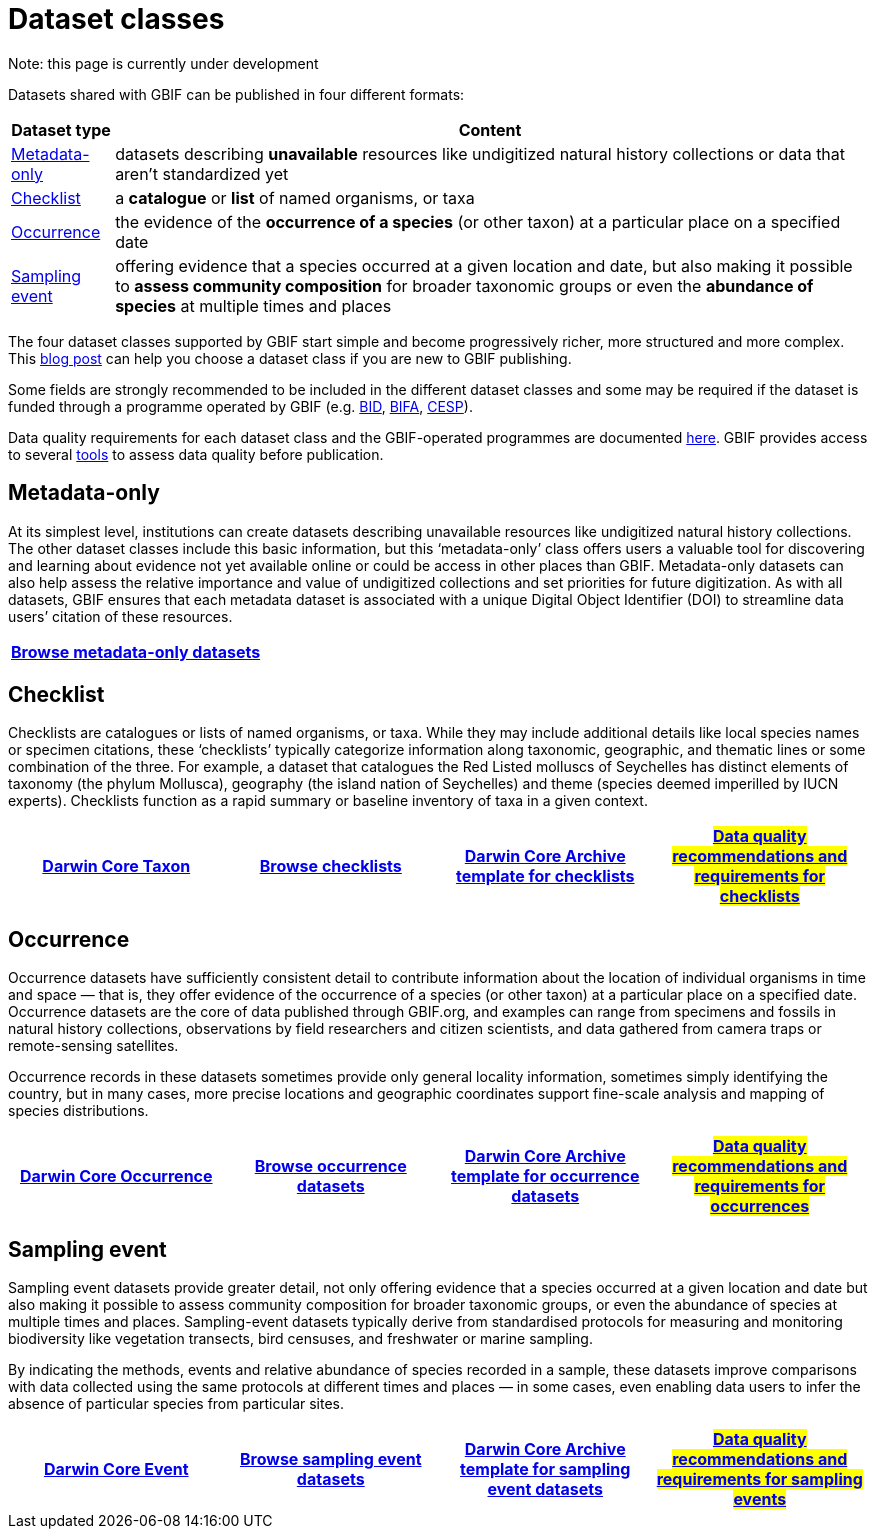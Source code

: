 = Dataset classes
ifeval::["{env}" == "prod"]
:page-unpublish:
endif::[]

Note: this page is currently under development
  
Datasets shared with GBIF can be published in four different formats:

[%autowidth.stretch]
|===
|Dataset type |Content 

|<<Metadata-only>>
|datasets describing **unavailable** resources like undigitized natural history collections or data that aren't standardized yet

|<<Checklist>> 
|a **catalogue** or **list** of named organisms, or taxa

|<<Occurrence>> 
|the evidence of the **occurrence of a species** (or other taxon) at a particular place on a specified date

|<<Sampling event>> 
|offering evidence that a species occurred at a given location and date, but also making it possible to **assess community composition** for broader taxonomic groups or even the **abundance of species** at multiple times and places
  
|===

The four dataset classes supported by GBIF start simple and become progressively richer, more structured and more complex. This https://data-blog.gbif.org/post/choose-dataset-type/[blog post] can help you choose a dataset class if you are new to GBIF publishing.

Some fields are strongly recommended to be included in the different dataset classes and some may be required if the dataset is funded through a programme operated by GBIF (e.g. https://www.gbif.org/programme/82243[BID], https://www.gbif.org/programme/82629[BIFA], https://www.gbif.org/programme/82219[CESP]). 
                                                                                                                                                                             
Data quality requirements for each dataset class and the GBIF-operated programmes are documented xref:data-quality-recommendations.adoc[here]. GBIF provides access to several https://techdocs.gbif-uat.org/en/data-publishing/#tools-to-quality-check-your-publication[tools] to assess data quality before publication.  

== Metadata-only [[Metadata-only]]

At its simplest level, institutions can create datasets describing unavailable resources like undigitized natural history collections. The other dataset classes include this basic information, but this ‘metadata-only’ class offers users a valuable tool for discovering and learning about evidence not yet available online or could be access in other places than GBIF. Metadata-only datasets can also help assess the relative importance and value of undigitized collections and set priorities for future digitization. As with all datasets, GBIF ensures that each metadata dataset is associated with a unique Digital Object Identifier (DOI) to streamline data users’ citation of these resources.

[grid=none]
|===
|https://www.gbif.org/dataset/search?type=METADATA[Browse metadata-only datasets] 

|===

== Checklist [[Checklist]]

Checklists are catalogues or lists of named organisms, or taxa. While they may include additional details like local species names or specimen citations, these ‘checklists’ typically categorize information along taxonomic, geographic, and thematic lines or some combination of the three. For example, a dataset that catalogues the Red Listed molluscs of Seychelles has distinct elements of taxonomy (the phylum Mollusca), geography (the island nation of Seychelles) and theme (species deemed imperilled by IUCN experts). Checklists function as a rapid summary or baseline inventory of taxa in a given context.

[grid=none]
|===
|https://dwc.tdwg.org/terms/#taxon[Darwin Core Taxon] |https://www.gbif.org/dataset/search?type=CHECKLIST[Browse checklists] |https://ipt.gbif.org/manual/en/ipt/latest/checklist-data#templates[Darwin Core Archive template for checklists] |#https://github.com/gbif/tech-docs/edit/main/en/data-publishing/modules/ROOT/pages/data-quality-recommendations.adoc#checklists#[Data quality recommendations and requirements for checklists]

|===

== Occurrence [[Occurrence]]

Occurrence datasets have sufficiently consistent detail to contribute information about the location of individual organisms in time and space — that is, they offer evidence of the occurrence of a species (or other taxon) at a particular place on a specified date. Occurrence datasets are the core of data published through GBIF.org, and examples can range from specimens and fossils in natural history collections, observations by field researchers and citizen scientists, and data gathered from camera traps or remote-sensing satellites.

Occurrence records in these datasets sometimes provide only general locality information, sometimes simply identifying the country, but in many cases, more precise locations and geographic coordinates support fine-scale analysis and mapping of species distributions.

[grid=none]
|===
|https://dwc.tdwg.org/terms/#occurrence[Darwin Core Occurrence] |https://www.gbif.org/dataset/search?type=OCCURRENCE[Browse occurrence datasets] |https://ipt.gbif.org/manual/en/ipt/2.5/occurrence-data#templates[Darwin Core Archive template for occurrence datasets] |#https://github.com/gbif/tech-docs/edit/main/en/data-publishing/modules/ROOT/pages/data-quality-recommendations.adoc#occurrences#[Data quality recommendations and requirements for occurrences]

|===

== Sampling event [[Sampling_event]]

Sampling event datasets provide greater detail, not only offering evidence that a species occurred at a given location and date but also making it possible to assess community composition for broader taxonomic groups, or even the abundance of species at multiple times and places. Sampling-event datasets typically derive from standardised protocols for measuring and monitoring biodiversity like vegetation transects, bird censuses, and freshwater or marine sampling.

By indicating the methods, events and relative abundance of species recorded in a sample, these datasets improve comparisons with data collected using the same protocols at different times and places — in some cases, even enabling data users to infer the absence of particular species from particular sites.

[grid=none]
|===
|https://dwc.tdwg.org/terms/#event[Darwin Core Event] |https://www.gbif.org/dataset/search?type=SAMPLING_EVENT[Browse sampling event datasets] |https://ipt.gbif.org/manual/en/ipt/2.5/sampling-event-data#templates[Darwin Core Archive template for sampling event datasets] |#https://github.com/gbif/tech-docs/edit/main/en/data-publishing/modules/ROOT/pages/data-quality-recommendations.adoc#sampling-events#[Data quality recommendations and requirements for sampling events]

|===
